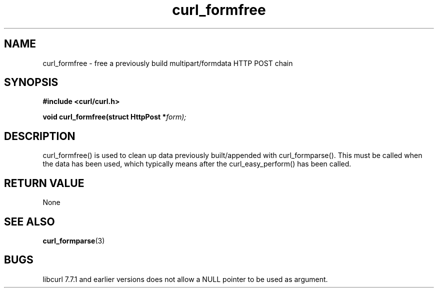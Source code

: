 .\" You can view this file with:
.\" nroff -man [file]
.\" $Id: curl_formfree.3,v 1.4 2001-05-31 08:41:42 bagder Exp $
.\"
.TH curl_formfree 3 "6 April 2001" "libcurl 7.7.1" "libcurl Manual"
.SH NAME
curl_formfree - free a previously build multipart/formdata HTTP POST chain
.SH SYNOPSIS
.B #include <curl/curl.h>
.sp
.BI "void curl_formfree(struct HttpPost *" form);
.ad
.SH DESCRIPTION
curl_formfree() is used to clean up data previously built/appended with
curl_formparse(). This must be called when the data has been used, which
typically means after the curl_easy_perform() has been called.
.SH RETURN VALUE
None
.SH "SEE ALSO"
.BR curl_formparse "(3) "
.SH BUGS
libcurl 7.7.1 and earlier versions does not allow a NULL pointer to be used as
argument.


